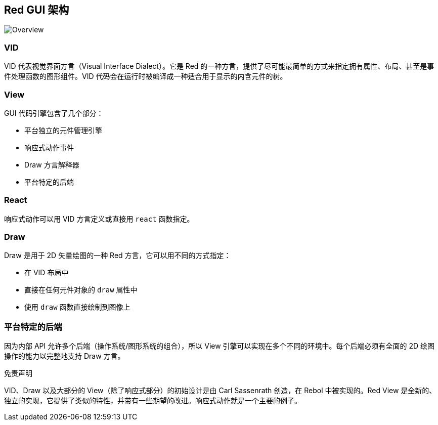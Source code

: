 == Red GUI 架构 ==

image::../images/view-overview.png[Overview,align="center"]

=== VID

VID 代表视觉界面方言（Visual Interface Dialect）。它是 Red 的一种方言，提供了尽可能最简单的方式来指定拥有属性、布局、甚至是事件处理函数的图形组件。VID 代码会在运行时被编译成一种适合用于显示的内含元件的树。

=== View

GUI 代码引擎包含了几个部分：

* 平台独立的元件管理引擎
* 响应式动作事件
* Draw 方言解释器
* 平台特定的后端

=== React

响应式动作可以用 VID 方言定义或直接用 `react` 函数指定。

=== Draw

Draw 是用于 2D 矢量绘图的一种 Red 方言，它可以用不同的方式指定：

* 在 VID 布局中
* 直接在任何元件对象的 `draw` 属性中
* 使用 `draw` 函数直接绘制到图像上

=== 平台特定的后端

因为内部 API 允许多个后端（操作系统/图形系统的组合），所以 View 引擎可以实现在多个不同的环境中。每个后端必须有全面的 2D 绘图操作的能力以完整地支持 Draw 方言。

.免责声明

VID、Draw 以及大部分的 View（除了响应式部分）的初始设计是由 Carl Sassenrath 创造，在 Rebol 中被实现的。Red View 是全新的、独立的实现，它提供了类似的特性，并带有一些期望的改进。响应式动作就是一个主要的例子。